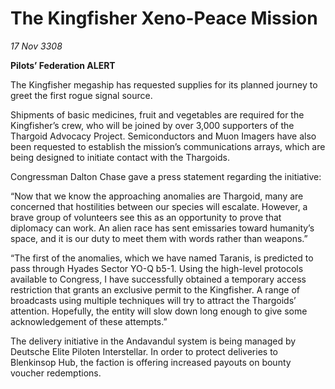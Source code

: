 * The Kingfisher Xeno-Peace Mission

/17 Nov 3308/

*Pilots’ Federation ALERT* 

The Kingfisher megaship has requested supplies for its planned journey to greet the first rogue signal source. 

Shipments of basic medicines, fruit and vegetables are required for the Kingfisher’s crew, who will be joined by over 3,000 supporters of the Thargoid Advocacy Project. Semiconductors and Muon Imagers have also been requested to establish the mission’s communications arrays, which are being designed to initiate contact with the Thargoids. 

Congressman Dalton Chase gave a press statement regarding the initiative: 

“Now that we know the approaching anomalies are Thargoid, many are concerned that hostilities between our species will escalate. However, a brave group of volunteers see this as an opportunity to prove that diplomacy can work. An alien race has sent emissaries toward humanity’s space, and it is our duty to meet them with words rather than weapons.” 

“The first of the anomalies, which we have named Taranis, is predicted to pass through Hyades Sector YO-Q b5-1. Using the high-level protocols available to Congress, I have successfully obtained a temporary access restriction that grants an exclusive permit to the Kingfisher. A range of broadcasts using multiple techniques will try to attract the Thargoids’ attention. Hopefully, the entity will slow down long enough to give some acknowledgement of these attempts.” 

The delivery initiative in the Andavandul system is being managed by Deutsche Elite Piloten Interstellar. In order to protect deliveries to Blenkinsop Hub, the faction is offering increased payouts on bounty voucher redemptions.
